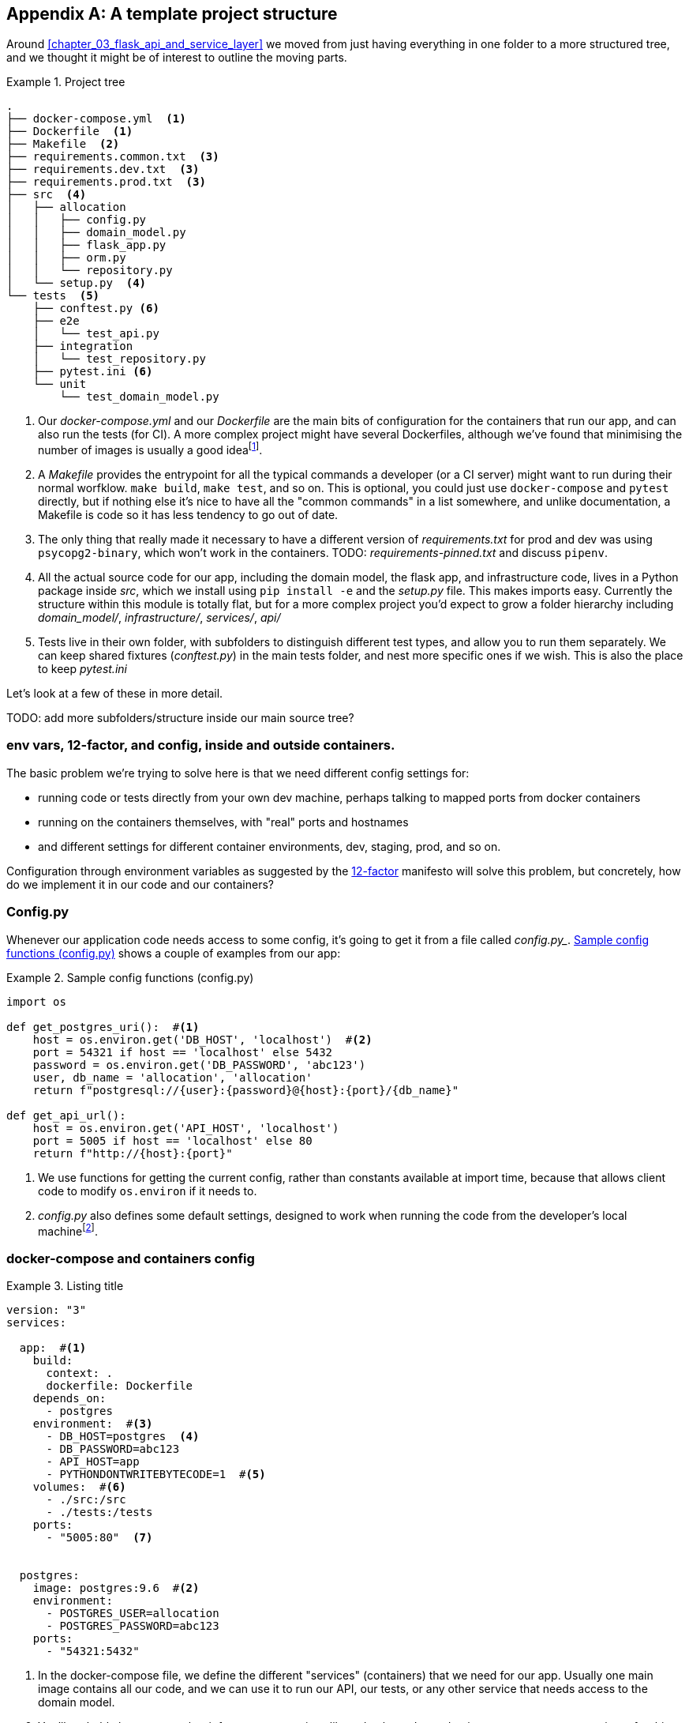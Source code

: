 [[appendix_project_structure]]
[appendix]
== A template project structure

Around <<chapter_03_flask_api_and_service_layer>> we moved from just having
everything in one folder to a more structured tree, and we thought it might
be of interest to outline the moving parts.

[[id_here]]
.Project tree
====
[role="skip"]
[source,text]
----
.
├── docker-compose.yml  <1>
├── Dockerfile  <1>
├── Makefile  <2>
├── requirements.common.txt  <3>
├── requirements.dev.txt  <3>
├── requirements.prod.txt  <3>
├── src  <4>
│   ├── allocation
│   │   ├── config.py
│   │   ├── domain_model.py
│   │   ├── flask_app.py
│   │   ├── orm.py
│   │   └── repository.py
│   └── setup.py  <4>
└── tests  <5>
    ├── conftest.py <6>
    ├── e2e
    │   └── test_api.py
    ├── integration
    │   └── test_repository.py
    ├── pytest.ini <6>
    └── unit
        └── test_domain_model.py
----
====

<1> Our _docker-compose.yml_ and our _Dockerfile_ are the main bits of configuration
    for the containers that run our app, and can also run the tests (for CI).  A
    more complex project might have several Dockerfiles, although we've found that
    minimising the number of images is usually a good ideafootnote:[It often
    seems like a good idea to split out different images for app and test, say
    or for async processing containers vs ones with web dependencies, because then
    you can tell yourself each container will only install the dependencies it needs.
    Why install pytest on your prod webapp containers?  But in our experience that
    actually gains you very little, whilst costing a lot in build times and complexity.
    Single image ftw.].

<2> A _Makefile_ provides the entrypoint for all the typical commands a developer
    (or a CI server) might want to run during their normal worfklow.  `make build`,
    `make test`, and so on.  This is optional, you could just use `docker-compose`
    and `pytest` directly, but if nothing else it's nice to have all the
    "common commands" in a list somewhere, and unlike documentation, a Makefile is
    code so it has less tendency to go out of date.

<3> The only thing that really made it necessary to have a different version of
    _requirements.txt_ for prod and dev was using `psycopg2-binary`, which won't
    work in the containers.  TODO: _requirements-pinned.txt_ and discuss `pipenv`.

<4> All the actual source code for our app, including the domain model, the
    flask app, and infrastructure code, lives in a Python package inside _src_,
    which we install using `pip install -e` and the _setup.py_ file.  This makes
    imports easy. Currently the structure within this module is totally flat,
    but for a more complex project you'd expect to grow a folder hierarchy
    including _domain_model/_, _infrastructure/_, _services/_, _api/_

<5> Tests live in their own folder, with subfolders to distinguish different test
    types, and allow you to run them separately.  We can keep shared fixtures
    (_conftest.py_) in the main tests folder, and nest more specific ones if we
    wish. This is also the place to keep _pytest.ini_

Let's look at a few of these in more detail.

TODO: add more subfolders/structure inside our main source tree?


=== env vars, 12-factor, and config, inside and outside containers.

The basic problem we're trying to solve here is that we need different
config settings for:

- running code or tests directly from your own dev machine, perhaps
  talking to mapped ports from docker containers
- running on the containers themselves, with "real" ports and hostnames
- and different settings for different container environments, dev,
  staging, prod, and so on.


Configuration through environment variables as suggested by the
https://12factor.net/config[12-factor] manifesto will solve this problem,
but concretely, how do we implement it in our code and our containers?


=== Config.py

Whenever our application code needs access to some config, it's going to
get it from a file called _config.py__. <<config_dot_py>> shows a couple of
examples from our app:

[[config_dot_py]]
.Sample config functions (config.py)
====
[source,python]
----
import os

def get_postgres_uri():  #<1>
    host = os.environ.get('DB_HOST', 'localhost')  #<2>
    port = 54321 if host == 'localhost' else 5432
    password = os.environ.get('DB_PASSWORD', 'abc123')
    user, db_name = 'allocation', 'allocation'
    return f"postgresql://{user}:{password}@{host}:{port}/{db_name}"

def get_api_url():
    host = os.environ.get('API_HOST', 'localhost')
    port = 5005 if host == 'localhost' else 80
    return f"http://{host}:{port}"
----
====

<1> We use functions for getting the current config, rather than constants
    available at import time, because that allows client code to modify
    `os.environ` if it needs to.

<2> _config.py_ also defines some default settings, designed to work when
    running the code from the developer's local machinefootnote:[You might prefer
    to fail hard if an env var is not set, but this gives us a local dev
    setup that "just works" (as much as possible).].


=== docker-compose and containers config


[[id_here]]
.Listing title
====
[source,yaml]
----
version: "3"
services:

  app:  #<1>
    build:
      context: .
      dockerfile: Dockerfile
    depends_on:
      - postgres
    environment:  #<3>
      - DB_HOST=postgres  <4>
      - DB_PASSWORD=abc123
      - API_HOST=app
      - PYTHONDONTWRITEBYTECODE=1  #<5>
    volumes:  #<6>
      - ./src:/src
      - ./tests:/tests
    ports:
      - "5005:80"  <7>


  postgres:
    image: postgres:9.6  #<2>
    environment:
      - POSTGRES_USER=allocation
      - POSTGRES_PASSWORD=abc123
    ports:
      - "54321:5432"
----
====

<1> In the docker-compose file, we define the different "services"
    (containers) that we need for our app.  Usually one main image
    contains all our code, and we can use it to run our API, our tests,
    or any other service that needs access to the domain model.

<2> You'll probably have some other infrastructure services like a database.
    In production you may not use containers for this, you might have a cloud
    provider instead, but _docker-compose_ gives us a way of producing a
    similar service for dev or CI.

<3> The `environment` stanza lets you set the environment variables for your
    containers, the hostnames and ports as seen from inside the docker cluster.
    If you have enough containers that information starts to be duplicated in
    these sections, you can use `environment_file` instead.  We usually call
    ours _container.env_.

<4> Inside a cluster, docker-compose sets up networking such that containers are
    available to each other via hostnames named after their service name.

<5> Protip: if you're mounting volumes to share source folders between your
    local dev machine and the container, the `PYTHONDONTWRITEBYTECODE` env
    var tells Python to not write `.pyc` files, and that will save you from
    having millions of root-owned files sprinkled all over your local filesystem,
    being all annoying to delete, and causing weird python compiler errors besides.

<6> Mounting our source and test code as `volumes` means we don't need to rebuild
    our containers every time we make a code change.

<7> And the `ports` section allows us to expose the ports from inside the containers
    to the outside world -- these correspond to the default ports we set in _config.py_.

NOTE: Inside docker, other containers are available through hostnames named after
    their service name. Outside docker, they are available on `localhost`, at the
    port defined in the `ports` section.


=== Installing your source as a package

All our application code (everything except tests really) lives inside an
_src_ folder, as in <<src_folder_tree>>:

[[src_folder_tree]]
.The src folder
====
[source,text]
----
├── src
│   ├── allocation  #<1>
│   │   ├── config.py
│   │   └── ...
│   └── setup.py  <2>
----
====

<1> Subfolders define top-level module names.  You can have multiple if you like.
<2> And _setup.py_ is the file you need to make it pip-installable.  See
    <<setup_dot_py>>.

[[setup_dot_py]]
.pip-installable modules in 3 lines  (setup.py)
====
[source,python]
----
from setuptools import setup, find_packages

setup(
    name='allocation',
    version='0.1',
    packages=find_packages(),
)
----
====

That's all you need.  `find_packages()` will find the subfolders and install
them as top-level modules.  The `name` entry is just cosmetic.


=== Dockerfile

Dockerfiles are going to be very project-specific, but here's a few key stages
you'll expect to see:

[[dockerfile]]
.Listing title
====
[source,dockerfile]
----
FROM python:3.7-alpine

<1>
RUN apk add --no-cache --virtual .build-deps gcc postgresql-dev musl-dev python3-dev
RUN apk add libpq

<2>
COPY requirements*.txt /tmp/
RUN pip install -r /tmp/requirements.prod.txt

RUN apk del --no-cache .build-deps

<3>
RUN mkdir -p /src
COPY src/ /src/
COPY tests/ /tests/
RUN pip install -e /src

<4>
WORKDIR /src
ENV FLASK_APP=allocation/flask_app.py FLASK_DEBUG=1 PYTHONUNBUFFERED=1
CMD flask run --host=0.0.0.0 --port=80
----
====

<1> Installing system-level dependencies
<2> Installing our Python dependencies
<3> Copying and installing our source
<4> Optionally configuring a default startup command (you'll probably override
    this a lot from the command-line)

TIP: One thing to note is that we install things in the order of how frequently they
    are likely to change.  This allows us to maximise docker build cache reuse.


=== Tests

Our tests are kept alongside everything else, as in <<tests_folder>>:

[[tests_folder]]
.Tests folder tree
====
[source,text]
----
└── tests  <5>
    ├── conftest.py <6>
    ├── e2e
    │   └── test_api.py
    ├── integration
    │   └── test_repository.py
    ├── pytest.ini <6>
    └── unit
        └── test_domain_model.py
----
====

Nothing particularly clever here, just some separation of different test types
that you're likely to want to run separately, and some files for common fixtures,
config and so on.

We've not needed to make tests pip-installable, but if you have difficulties with
import paths, you might find it helps.


TODO: _.env_ and _.dockerignore_?

